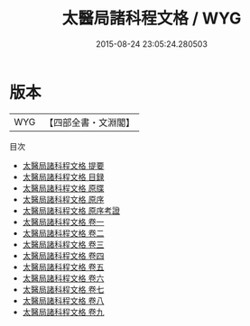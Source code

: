 #+TITLE: 太醫局諸科程文格 / WYG
#+DATE: 2015-08-24 23:05:24.280503
* 版本
 |       WYG|【四部全書・文淵閣】|
目次
 - [[file:KR3e0039_000.txt::000-1a][太醫局諸科程文格 提要]]
 - [[file:KR3e0039_000.txt::000-4a][太醫局諸科程文格 目録]]
 - [[file:KR3e0039_000.txt::000-6a][太醫局諸科程文格 原牒]]
 - [[file:KR3e0039_000.txt::000-8a][太醫局諸科程文格 原序]]
 - [[file:KR3e0039_000.txt::000-11a][太醫局諸科程文格 原序考證]]
 - [[file:KR3e0039_001.txt::001-1a][太醫局諸科程文格 卷一]]
 - [[file:KR3e0039_002.txt::002-1a][太醫局諸科程文格 卷二]]
 - [[file:KR3e0039_003.txt::003-1a][太醫局諸科程文格 卷三]]
 - [[file:KR3e0039_004.txt::004-1a][太醫局諸科程文格 卷四]]
 - [[file:KR3e0039_005.txt::005-1a][太醫局諸科程文格 卷五]]
 - [[file:KR3e0039_006.txt::006-1a][太醫局諸科程文格 卷六]]
 - [[file:KR3e0039_007.txt::007-1a][太醫局諸科程文格 卷七]]
 - [[file:KR3e0039_008.txt::008-1a][太醫局諸科程文格 卷八]]
 - [[file:KR3e0039_009.txt::009-1a][太醫局諸科程文格 卷九]]
